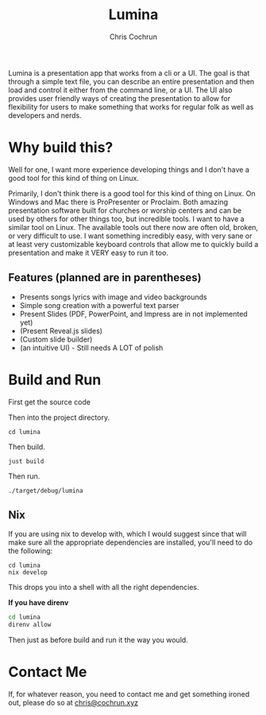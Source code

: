 #+title: Lumina
#+author: Chris Cochrun

Lumina is a presentation app that works from a cli or a UI. The goal is that through a simple text file, you can describe an entire presentation and then load and control it either from the command line, or a UI. The UI also provides user friendly ways of creating the presentation to allow for flexibility for users to make something that works for regular folk as well as developers and nerds. 

* Why build this?
Well for one, I want more experience developing things and I don't have a good tool for this kind of thing on Linux.

Primarily, I don't think there is a good tool for this kind of thing on Linux. On Windows and Mac there is ProPresenter or Proclaim. Both amazing presentation software built for churches or worship centers and can be used by others for other things too, but incredible tools. I want to have a similar tool on Linux. The available tools out there now are often old, broken, or very difficult to use. I want something incredibly easy, with very sane or at least very customizable keyboard controls that allow me to quickly build a presentation and make it VERY easy to run it too.

** Features (planned are in parentheses)
- Presents songs lyrics with image and video backgrounds
- Simple song creation with a powerful text parser
- Present Slides (PDF, PowerPoint, and Impress are in not implemented yet)
- (Present Reveal.js slides)
- (Custom slide builder)
- (an intuitive UI) - Still needs A LOT of polish

* Build and Run
First get the source code

Then into the project directory.
#+BEGIN_SRC
cd lumina
#+END_SRC

Then build.
#+BEGIN_SRC
just build
#+END_SRC

Then run.
#+BEGIN_SRC
./target/debug/lumina
#+END_SRC

** Nix
If you are using nix to develop with, which I would suggest since that will make sure all the appropriate dependencies are installed, you'll need to do the following:
#+begin_src 
cd lumina
nix develop
#+end_src

This drops you into a shell with all the right dependencies.

*If you have direnv*
#+begin_src sh
cd lumina
direnv allow
#+end_src

Then just as before build and run it the way you would.

* Contact Me
If, for whatever reason, you need to contact me and get something ironed out, please do so at [[mailto:chris@cochrun.xyz][chris@cochrun.xyz]]
